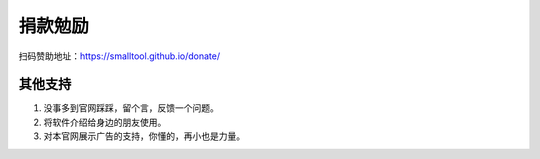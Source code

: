﻿捐款勉励
==========

扫码赞助地址：https://smalltool.github.io/donate/

其他支持
-------------

#. 没事多到官网踩踩，留个言，反馈一个问题。
#. 将软件介绍给身边的朋友使用。
#. 对本官网展示广告的支持，你懂的，再小也是力量。
